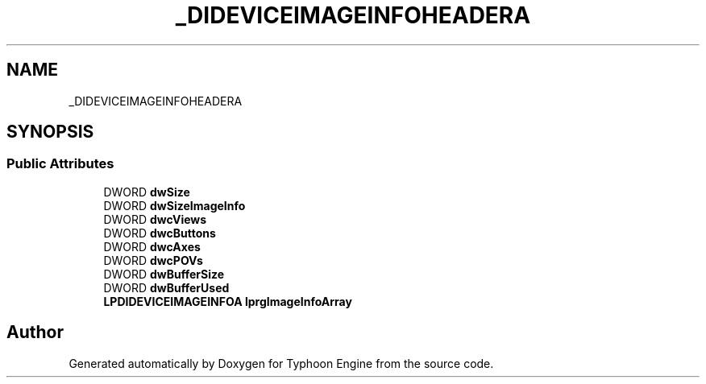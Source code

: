 .TH "_DIDEVICEIMAGEINFOHEADERA" 3 "Sat Jul 20 2019" "Version 0.1" "Typhoon Engine" \" -*- nroff -*-
.ad l
.nh
.SH NAME
_DIDEVICEIMAGEINFOHEADERA
.SH SYNOPSIS
.br
.PP
.SS "Public Attributes"

.in +1c
.ti -1c
.RI "DWORD \fBdwSize\fP"
.br
.ti -1c
.RI "DWORD \fBdwSizeImageInfo\fP"
.br
.ti -1c
.RI "DWORD \fBdwcViews\fP"
.br
.ti -1c
.RI "DWORD \fBdwcButtons\fP"
.br
.ti -1c
.RI "DWORD \fBdwcAxes\fP"
.br
.ti -1c
.RI "DWORD \fBdwcPOVs\fP"
.br
.ti -1c
.RI "DWORD \fBdwBufferSize\fP"
.br
.ti -1c
.RI "DWORD \fBdwBufferUsed\fP"
.br
.ti -1c
.RI "\fBLPDIDEVICEIMAGEINFOA\fP \fBlprgImageInfoArray\fP"
.br
.in -1c

.SH "Author"
.PP 
Generated automatically by Doxygen for Typhoon Engine from the source code\&.

